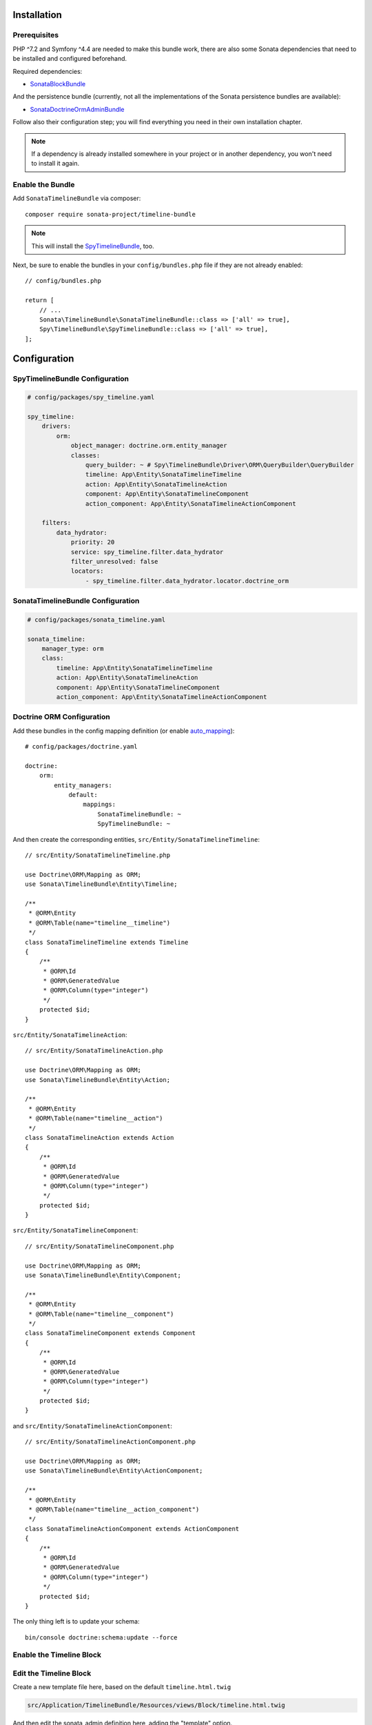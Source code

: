.. index::
    single: Installation
    single: Configuration

Installation
============

Prerequisites
-------------

PHP ^7.2 and Symfony ^4.4 are needed to make this bundle work, there are
also some Sonata dependencies that need to be installed and configured beforehand.

Required dependencies:

* `SonataBlockBundle <https://docs.sonata-project.org/projects/SonataBlockBundle/en/3.x/>`_

And the persistence bundle (currently, not all the implementations of the Sonata persistence bundles are available):

* `SonataDoctrineOrmAdminBundle <https://docs.sonata-project.org/projects/SonataDoctrineORMAdminBundle/en/3.x/>`_

Follow also their configuration step; you will find everything you need in
their own installation chapter.

.. note::

    If a dependency is already installed somewhere in your project or in
    another dependency, you won't need to install it again.

Enable the Bundle
-----------------

Add ``SonataTimelineBundle`` via composer::

    composer require sonata-project/timeline-bundle

.. note::

    This will install the SpyTimelineBundle_, too.

Next, be sure to enable the bundles in your ``config/bundles.php`` file if they
are not already enabled::

    // config/bundles.php

    return [
        // ...
        Sonata\TimelineBundle\SonataTimelineBundle::class => ['all' => true],
        Spy\TimelineBundle\SpyTimelineBundle::class => ['all' => true],
    ];

Configuration
=============

SpyTimelineBundle Configuration
-------------------------------

.. code-block:: yaml

    # config/packages/spy_timeline.yaml

    spy_timeline:
        drivers:
            orm:
                object_manager: doctrine.orm.entity_manager
                classes:
                    query_builder: ~ # Spy\TimelineBundle\Driver\ORM\QueryBuilder\QueryBuilder
                    timeline: App\Entity\SonataTimelineTimeline
                    action: App\Entity\SonataTimelineAction
                    component: App\Entity\SonataTimelineComponent
                    action_component: App\Entity\SonataTimelineActionComponent

        filters:
            data_hydrator:
                priority: 20
                service: spy_timeline.filter.data_hydrator
                filter_unresolved: false
                locators:
                    - spy_timeline.filter.data_hydrator.locator.doctrine_orm

SonataTimelineBundle Configuration
----------------------------------

.. code-block:: yaml

    # config/packages/sonata_timeline.yaml

    sonata_timeline:
        manager_type: orm
        class:
            timeline: App\Entity\SonataTimelineTimeline
            action: App\Entity\SonataTimelineAction
            component: App\Entity\SonataTimelineComponent
            action_component: App\Entity\SonataTimelineActionComponent

Doctrine ORM Configuration
--------------------------

Add these bundles in the config mapping definition (or enable `auto_mapping`_)::

    # config/packages/doctrine.yaml

    doctrine:
        orm:
            entity_managers:
                default:
                    mappings:
                        SonataTimelineBundle: ~
                        SpyTimelineBundle: ~

And then create the corresponding entities, ``src/Entity/SonataTimelineTimeline``::

    // src/Entity/SonataTimelineTimeline.php

    use Doctrine\ORM\Mapping as ORM;
    use Sonata\TimelineBundle\Entity\Timeline;

    /**
     * @ORM\Entity
     * @ORM\Table(name="timeline__timeline")
     */
    class SonataTimelineTimeline extends Timeline
    {
        /**
         * @ORM\Id
         * @ORM\GeneratedValue
         * @ORM\Column(type="integer")
         */
        protected $id;
    }

``src/Entity/SonataTimelineAction``::

    // src/Entity/SonataTimelineAction.php

    use Doctrine\ORM\Mapping as ORM;
    use Sonata\TimelineBundle\Entity\Action;

    /**
     * @ORM\Entity
     * @ORM\Table(name="timeline__action")
     */
    class SonataTimelineAction extends Action
    {
        /**
         * @ORM\Id
         * @ORM\GeneratedValue
         * @ORM\Column(type="integer")
         */
        protected $id;
    }

``src/Entity/SonataTimelineComponent``::

    // src/Entity/SonataTimelineComponent.php

    use Doctrine\ORM\Mapping as ORM;
    use Sonata\TimelineBundle\Entity\Component;

    /**
     * @ORM\Entity
     * @ORM\Table(name="timeline__component")
     */
    class SonataTimelineComponent extends Component
    {
        /**
         * @ORM\Id
         * @ORM\GeneratedValue
         * @ORM\Column(type="integer")
         */
        protected $id;
    }

and ``src/Entity/SonataTimelineActionComponent``::

    // src/Entity/SonataTimelineActionComponent.php

    use Doctrine\ORM\Mapping as ORM;
    use Sonata\TimelineBundle\Entity\ActionComponent;

    /**
     * @ORM\Entity
     * @ORM\Table(name="timeline__action_component")
     */
    class SonataTimelineActionComponent extends ActionComponent
    {
        /**
         * @ORM\Id
         * @ORM\GeneratedValue
         * @ORM\Column(type="integer")
         */
        protected $id;
    }

The only thing left is to update your schema::

    bin/console doctrine:schema:update --force

Enable the Timeline Block
-------------------------

.. configuration-block::

    .. code-block:: yaml

        # config/packages/sonata_admin.yaml

        sonata_admin:
            dashboard:
                blocks:
                    - { position: center, type: sonata.timeline.block.timeline, settings: { context: SONATA_ADMIN, max_per_page: 25 }}

    .. code-block:: yaml

        # config/packages/sonata_block.yaml

        sonata_block:
            blocks:
                sonata.timeline.block.timeline:

Edit the Timeline Block
-----------------------

Create a new template file here, based on the default ``timeline.html.twig``

.. code-block:: bash

    src/Application/TimelineBundle/Resources/views/Block/timeline.html.twig

And then edit the sonata_admin definition here, adding the "template" option.

  .. code-block:: yaml

        # config/packages/sonata_admin.yaml

        sonata_admin:
            dashboard:
                blocks:
                    - { position: center, type: sonata.timeline.block.timeline, settings: { template: '@ApplicationTimeline/Block/timeline.html.twig', context: SONATA_ADMIN, max_per_page: 25 }}

And now, you're good to go !

Next Steps
----------

At this point, your Symfony installation should be fully functional, withouth errors
showing up from SonataTimelineBundle. If, at this point or during the installation,
you come across any errors, don't panic:

    - Read the error message carefully. Try to find out exactly which bundle is causing the error.
      Is it SonataTimelineBundle or one of the dependencies?
    - Make sure you followed all the instructions correctly, for both SonataTimelineBundle and its dependencies.
    - Still no luck? Try checking the project's `open issues on GitHub`_.

.. _`open issues on GitHub`: https://github.com/sonata-project/SonataTimelineBundle/issues
.. _SpyTimelineBundle: https://github.com/stephpy/timeline-bundle
.. _`auto_mapping`: http://symfony.com/doc/4.4/reference/configuration/doctrine.html#configuration-overviews
